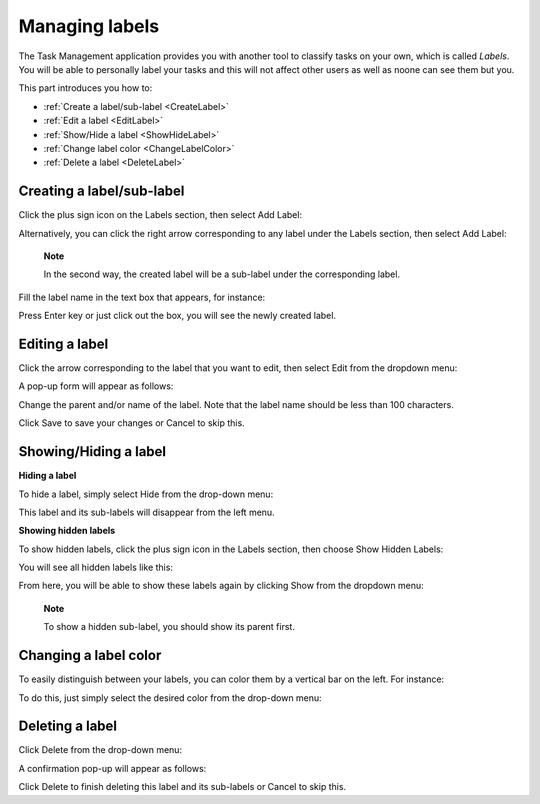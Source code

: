 .. _ManageLabel:

Managing labels
===============

The Task Management application provides you with another tool
to classify tasks on your own, which is called *Labels*. You will be
able to personally label your tasks and this will not affect other users
as well as noone can see them but you.

This part introduces you how to:

* :ref:`Create a label/sub-label <CreateLabel>`
* :ref:`Edit a label <EditLabel>`
* :ref:`Show/Hide a label <ShowHideLabel>`
* :ref:`Change label color <ChangeLabelColor>`
* :ref:`Delete a label <DeleteLabel>`


.. _CreateLabel
Creating a label/sub-label
--------------------------

Click the plus sign icon on the Labels section, then select Add Label:

|image0|

Alternatively, you can click the right arrow corresponding to any label
under the Labels section, then select Add Label:

|image1|

    **Note**

    In the second way, the created label will be a sub-label under the
    corresponding label.

Fill the label name in the text box that appears, for instance:

|image2|

Press Enter key or just click out the box, you will see the newly
created label.


.. _EditLabel:
Editing a label
---------------

Click the arrow corresponding to the label that you want to edit, then
select Edit from the dropdown menu:

|image3|

A pop-up form will appear as follows:

|image4|

Change the parent and/or name of the label. Note that the label name
should be less than 100 characters.

Click Save to save your changes or Cancel to skip this.


.. _ShowHideLabel:
Showing/Hiding a label
----------------------

**Hiding a label**

To hide a label, simply select Hide from the drop-down menu:

|image5|

This label and its sub-labels will disappear from the left menu.

**Showing hidden labels**

To show hidden labels, click the plus sign icon in the Labels section,
then choose Show Hidden Labels:

|image6|

You will see all hidden labels like this:

|image7|

From here, you will be able to show these labels again by clicking Show
from the dropdown menu:

|image8|

    **Note**

    To show a hidden sub-label, you should show its parent first.


.. _ChangeLabelColor:
Changing a label color
----------------------

To easily distinguish between your labels, you can color them by a
vertical bar on the left. For instance:

|image9|

To do this, just simply select the desired color from the drop-down
menu:

|image10|

.. _DeleteLabel:

Deleting a label
----------------

Click Delete from the drop-down menu:

|image11|

A confirmation pop-up will appear as follows:

|image12|

Click Delete to finish deleting this label and its sub-labels or Cancel
to skip this.

.. |image0| image:: images/taskmanagement/add_label.png
.. |image1| image:: images/taskmanagement/add_sub_label.png
.. |image2| image:: images/taskmanagement/fill_label.png
.. |image3| image:: images/taskmanagement/edit_label.png
.. |image4| image:: images/taskmanagement/edit_label_form.png
.. |image5| image:: images/taskmanagement/hide_label.png
.. |image6| image:: images/taskmanagement/show_hidden_label.png
.. |image7| image:: images/taskmanagement/hidden_label.png
.. |image8| image:: images/taskmanagement/show_hidden_label_again.png
.. |image9| image:: images/taskmanagement/color_label.png
.. |image10| image:: images/taskmanagement/color_pane_label.png
.. |image11| image:: images/taskmanagement/delete_label.png
.. |image12| image:: images/taskmanagement/delete_label_confirm.png
